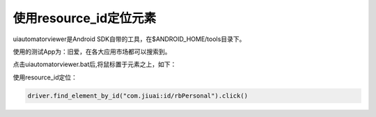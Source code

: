 
使用resource_id定位元素
============================================

uiautomatorviewer是Android SDK自带的工具，在$ANDROID_HOME/tools目录下。

使用的测试App为：旧爱，在各大应用市场都可以搜索到。

点击uiautomatorviewer.bat后,将鼠标置于元素之上，如下：

.. image :: ../_static/image/UI_Automator_Viewer.png

使用resource_id定位：

.. code-block:: python

    driver.find_element_by_id("com.jiuai:id/rbPersonal").click()
